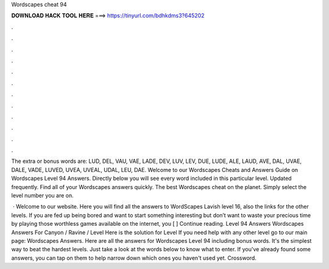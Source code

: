 Wordscapes cheat 94



𝐃𝐎𝐖𝐍𝐋𝐎𝐀𝐃 𝐇𝐀𝐂𝐊 𝐓𝐎𝐎𝐋 𝐇𝐄𝐑𝐄 ===> https://tinyurl.com/bdhkdms3?645202



.



.



.



.



.



.



.



.



.



.



.



.

The extra or bonus words are: LUD, DEL, VAU, VAE, LADE, DEV, LUV, LEV, DUE, LUDE, ALE, LAUD, AVE, DAL, UVAE, DALE, VADE, LUVED, UVEA, UVEAL, UDAL, LEU, DAE. Welcome to our Wordscapes Cheats and Answers Guide on Wordscapes Level 94 Answers. Directly below you will see every word included in this particular level. Updated frequently. Find all of your Wordscapes answers quickly. The best Wordscapes cheat on the planet. Simply select the level number you are on.

 · Welcome to our website. Here you will find all the answers to WordScapes Lavish level 16, also the links for the other levels. If you are fed up being bored and want to start something interesting but don’t want to waste your precious time by playing those worthless games available on the internet, you [ ] Continue reading. Level 94 Answers Wordscapes Answers For Canyon / Ravine / Level Here is the solution for Level If you need help with any other level go to our main page: Wordscapes Answers. Here are all the answers for Wordscapes Level 94 including bonus words. It's the simplest way to beat the hardest levels. Just take a look at the words below to know what to enter. If you've already found some answers, you can tap on them to help narrow down which ones you haven't used yet. Crossword.
